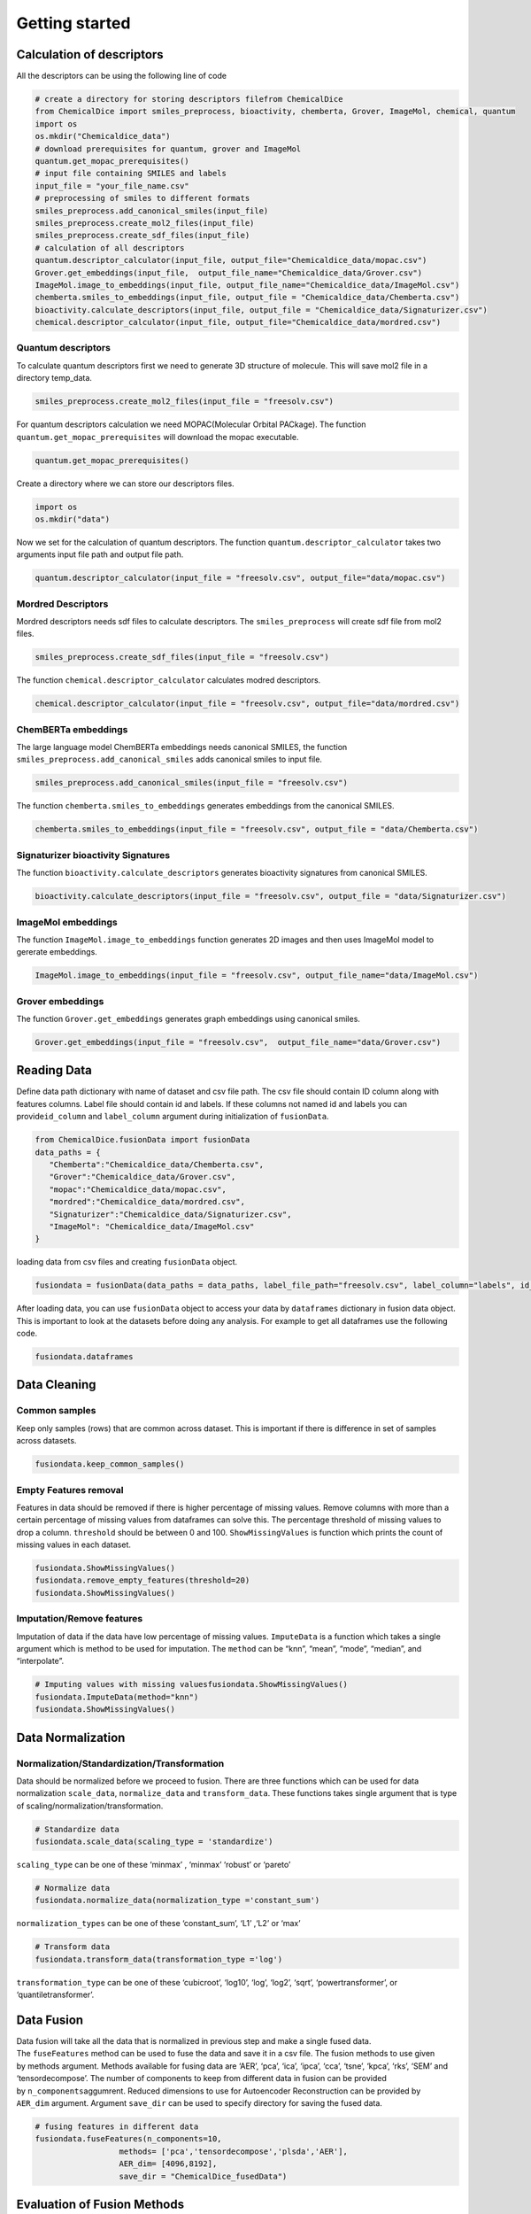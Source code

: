 Getting started
===============

Calculation of descriptors
--------------------------

All the descriptors can be using the following line of code

.. code:: python

   # create a directory for storing descriptors filefrom ChemicalDice 
   from ChemicalDice import smiles_preprocess, bioactivity, chemberta, Grover, ImageMol, chemical, quantum
   import os
   os.mkdir("Chemicaldice_data")
   # download prerequisites for quantum, grover and ImageMol
   quantum.get_mopac_prerequisites()
   # input file containing SMILES and labels
   input_file = "your_file_name.csv"
   # preprocessing of smiles to different formats
   smiles_preprocess.add_canonical_smiles(input_file)
   smiles_preprocess.create_mol2_files(input_file)
   smiles_preprocess.create_sdf_files(input_file)
   # calculation of all descriptors
   quantum.descriptor_calculator(input_file, output_file="Chemicaldice_data/mopac.csv")
   Grover.get_embeddings(input_file,  output_file_name="Chemicaldice_data/Grover.csv")
   ImageMol.image_to_embeddings(input_file, output_file_name="Chemicaldice_data/ImageMol.csv")
   chemberta.smiles_to_embeddings(input_file, output_file = "Chemicaldice_data/Chemberta.csv")
   bioactivity.calculate_descriptors(input_file, output_file = "Chemicaldice_data/Signaturizer.csv")
   chemical.descriptor_calculator(input_file, output_file="Chemicaldice_data/mordred.csv")

Quantum descriptors
~~~~~~~~~~~~~~~~~~~

To calculate quantum descriptors first we need to generate 3D structure
of molecule. This will save mol2 file in a directory temp_data.

.. code:: python

   smiles_preprocess.create_mol2_files(input_file = "freesolv.csv")

For quantum descriptors calculation we need MOPAC(Molecular Orbital
PACkage). The function ``quantum.get_mopac_prerequisites`` will download
the mopac executable.

.. code:: python

   quantum.get_mopac_prerequisites()

Create a directory where we can store our descriptors files.

.. code:: python

   import os
   os.mkdir("data")

Now we set for the calculation of quantum descriptors. The function
``quantum.descriptor_calculator`` takes two arguments input file path
and output file path.

.. code:: python

   quantum.descriptor_calculator(input_file = "freesolv.csv", output_file="data/mopac.csv")

Mordred Descriptors
~~~~~~~~~~~~~~~~~~~

Mordred descriptors needs sdf files to calculate descriptors. The
``smiles_preprocess`` will create sdf file from mol2 files.

.. code:: python

   smiles_preprocess.create_sdf_files(input_file = "freesolv.csv")

The function ``chemical.descriptor_calculator`` calculates modred
descriptors.

.. code:: python

   chemical.descriptor_calculator(input_file = "freesolv.csv", output_file="data/mordred.csv")

ChemBERTa embeddings
~~~~~~~~~~~~~~~~~~~~

The large language model ChemBERTa embeddings needs canonical SMILES,
the function ``smiles_preprocess.add_canonical_smiles`` adds canonical
smiles to input file.

.. code:: python

   smiles_preprocess.add_canonical_smiles(input_file = "freesolv.csv")

The function ``chemberta.smiles_to_embeddings`` generates embeddings
from the canonical SMILES.

.. code:: python

   chemberta.smiles_to_embeddings(input_file = "freesolv.csv", output_file = "data/Chemberta.csv")

Signaturizer bioactivity Signatures
~~~~~~~~~~~~~~~~~~~~~~~~~~~~~~~~~~~

The function ``bioactivity.calculate_descriptors`` generates bioactivity
signatures from canonical SMILES.

.. code:: python

   bioactivity.calculate_descriptors(input_file = "freesolv.csv", output_file = "data/Signaturizer.csv")

ImageMol embeddings
~~~~~~~~~~~~~~~~~~~

The function ``ImageMol.image_to_embeddings`` function generates 2D
images and then uses ImageMol model to gererate embeddings.

.. code:: python

   ImageMol.image_to_embeddings(input_file = "freesolv.csv", output_file_name="data/ImageMol.csv")

Grover embeddings
~~~~~~~~~~~~~~~~~

The function ``Grover.get_embeddings`` generates graph embeddings using
canonical smiles.

.. code:: python

   Grover.get_embeddings(input_file = "freesolv.csv",  output_file_name="data/Grover.csv")

Reading Data
------------

Define data path dictionary with name of dataset and csv file path. The
csv file should contain ID column along with features columns. Label
file should contain id and labels. If these columns not named id and
labels you can provide\ ``id_column`` and ``label_column`` argument
during initialization of ``fusionData``.

.. code:: python

   from ChemicalDice.fusionData import fusionData
   data_paths = {
      "Chemberta":"Chemicaldice_data/Chemberta.csv",
      "Grover":"Chemicaldice_data/Grover.csv",
      "mopac":"Chemicaldice_data/mopac.csv",
      "mordred":"Chemicaldice_data/mordred.csv",
      "Signaturizer":"Chemicaldice_data/Signaturizer.csv",
      "ImageMol": "Chemicaldice_data/ImageMol.csv"
   }

loading data from csv files and creating ``fusionData`` object.

.. code:: python

   fusiondata = fusionData(data_paths = data_paths, label_file_path="freesolv.csv", label_column="labels", id_column="id")

After loading data, you can use ``fusionData`` object to access your
data by ``dataframes`` dictionary in fusion data object. This is
important to look at the datasets before doing any analysis. For example
to get all dataframes use the following code.

.. code:: python

   fusiondata.dataframes

Data Cleaning
-------------

Common samples
~~~~~~~~~~~~~~

Keep only samples (rows) that are common across dataset. This is
important if there is difference in set of samples across datasets.

.. code:: python

   fusiondata.keep_common_samples()

Empty Features removal
~~~~~~~~~~~~~~~~~~~~~~

Features in data should be removed if there is higher percentage of
missing values. Remove columns with more than a certain percentage of
missing values from dataframes can solve this. The percentage threshold
of missing values to drop a column. ``threshold`` should be between 0
and 100. ``ShowMissingValues`` is function which prints the count of
missing values in each dataset.

.. code:: python

   fusiondata.ShowMissingValues()
   fusiondata.remove_empty_features(threshold=20)
   fusiondata.ShowMissingValues()

Imputation/Remove features
~~~~~~~~~~~~~~~~~~~~~~~~~~

Imputation of data if the data have low percentage of missing values.
``ImputeData`` is a function which takes a single argument which is
method to be used for imputation. The ``method`` can be “knn”, “mean”,
“mode”, “median”, and “interpolate”.

.. code:: python

   # Imputing values with missing valuesfusiondata.ShowMissingValues()
   fusiondata.ImputeData(method="knn")
   fusiondata.ShowMissingValues()

Data Normalization
------------------

Normalization/Standardization/Transformation
~~~~~~~~~~~~~~~~~~~~~~~~~~~~~~~~~~~~~~~~~~~~

Data should be normalized before we proceed to fusion. There are three
functions which can be used for data normalization ``scale_data``,
``normalize_data`` and ``transform_data``. These functions takes single
argument that is type of scaling/normalization/transformation.

.. code:: python

   # Standardize data
   fusiondata.scale_data(scaling_type = 'standardize')

``scaling_type`` can be one of these ‘minmax’ , ‘minmax’ ‘robust’ or
‘pareto’

.. code:: python

   # Normalize data
   fusiondata.normalize_data(normalization_type ='constant_sum')

``normalization_types`` can be one of these ‘constant_sum’, ‘L1’ ,‘L2’
or ‘max’

.. code:: python

   # Transform data
   fusiondata.transform_data(transformation_type ='log')

``transformation_type`` can be one of these ‘cubicroot’, ‘log10’, ‘log’,
‘log2’, ‘sqrt’, ‘powertransformer’, or ‘quantiletransformer’.

**Data Fusion**
---------------

Data fusion will take all the data that is normalized in previous step
and make a single fused data. The ``fuseFeatures`` method can be used to
fuse the data and save it in a csv file. The fusion methods to use given
by methods argument. Methods available for fusing data are ‘AER’, ‘pca’,
‘ica’, ‘ipca’, ‘cca’, ‘tsne’, ‘kpca’, ‘rks’, ‘SEM’ and ‘tensordecompose’.
The number of components to keep from different data in fusion can be
provided by ``n_components``\ aggumrent. Reduced dimensions to use for
Autoencoder Reconstruction can be provided by ``AER_dim`` argument.
Argument ``save_dir`` can be used to specify directory for saving the
fused data.

.. code:: python

   # fusing features in different data
   fusiondata.fuseFeatures(n_components=10,
                     methods= ['pca','tensordecompose','plsda','AER'],
                     AER_dim= [4096,8192],
                     save_dir = "ChemicalDice_fusedData")

**Evaluation of Fusion Methods**
--------------------------------

**Cross Validation**
~~~~~~~~~~~~~~~~~~~~

The method ``evaluate_fusion_model_nfold`` can perform n-fold cross
validation for the evaluation of fusion methods. It takes
the ``nfold`` argument for the number of folds to use for
cross-validation, the ``task_type`` argument for classification or
regression problems, and the ``fused_data_path`` directory that contains
the fused data as CSV files generated in the feature fusion step.

.. code:: python

   # Evaluate all models using 10-fold cross-validation for regression tasks
   fusiondata.evaluate_fusion_models_nfold(folds=10,
                                           task_type="regression",
                                           fused_data_path="ChemicalDice_fusedData")

Metrics for all the models can be accessed using
the ``get_accuracy_metrics`` method, which takes
the ``result_dir`` argument for the directory containing CSV files from
n-fold cross-validation. The outputs are
dataframes ``mean_accuracy_metrics`` and ``accuracy_metrics``, along
with boxplots for the top models for each fusion method saved
in ``result_dir``.

::

   ## Accuracy metrics for all models
   mean_accuracy_metrics, accuracy_metrics = fusiondata.get_accuracy_metrics(result_dir='10_fold_CV_results')

**Scaffold Splitting**
~~~~~~~~~~~~~~~~~~~~~~

The method ``evaluate_fusion_models_scaffold_split`` can perform
scaffold splitting for the evaluation of fusion methods. It takes the
arguments ``split_type`` (“random” for random scaffold splitting,
“balanced” for balanced scaffold splitting, and “simple” for just
scaffold splitting), ``task_type`` for “classification” or “regression”
problems, and the ``fused_data_path`` directory that contains the fused
data as CSV files generated in the feature fusion step.

.. code:: python

   # Evaluate all models using random scaffold splitting for regression tasks
   fusiondata.evaluate_fusion_models_scaffold_split(split_type="random",
                                                    task_type="regression",
                                                    fused_data_path="ChemicalDice_fusedData")

Metrics for all the models can be accessed using
the ``get_accuracy_metrics`` method, which takes
the ``result_dir`` argument for the directory containing CSV files from
scaffold splitting. The outputs are
dataframes ``test_metrics``, ``train_metrics``, and ``val_metrics``,
along with bar plots for the top models for each fusion method saved
in ``result_dir``.

.. code:: python

   ## Accuracy metrics for all models
   test_metrics, train_metrics, val_metrics = fusiondata.get_accuracy_metrics(result_dir='scaffold_split_results')

